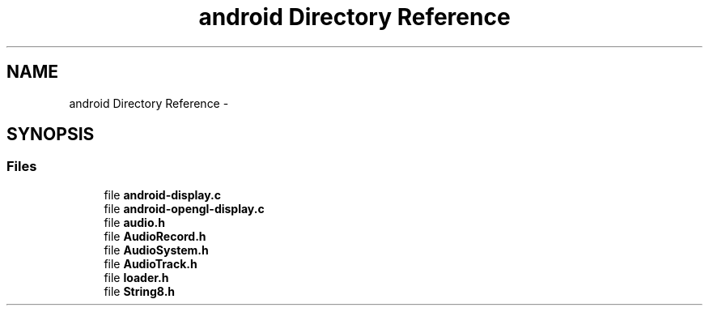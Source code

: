 .TH "android Directory Reference" 3 "Tue May 13 2014" "Version 2.10.0" "mediastreamer2" \" -*- nroff -*-
.ad l
.nh
.SH NAME
android Directory Reference \- 
.SH SYNOPSIS
.br
.PP
.SS "Files"

.in +1c
.ti -1c
.RI "file \fBandroid-display\&.c\fP"
.br
.ti -1c
.RI "file \fBandroid-opengl-display\&.c\fP"
.br
.ti -1c
.RI "file \fBaudio\&.h\fP"
.br
.ti -1c
.RI "file \fBAudioRecord\&.h\fP"
.br
.ti -1c
.RI "file \fBAudioSystem\&.h\fP"
.br
.ti -1c
.RI "file \fBAudioTrack\&.h\fP"
.br
.ti -1c
.RI "file \fBloader\&.h\fP"
.br
.ti -1c
.RI "file \fBString8\&.h\fP"
.br
.in -1c

